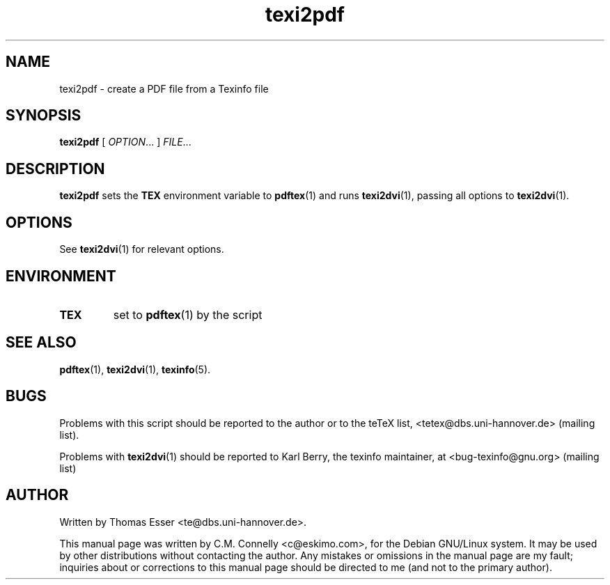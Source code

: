 .TH "texi2pdf" "1" "September 2000" "teTeX" "teTeX" 
.PP 
.SH "NAME" 
texi2pdf \- create a PDF file from a Texinfo file
.PP 
.SH "SYNOPSIS" 
.PP 
\fBtexi2pdf\fP [ \fIOPTION\fP\&.\&.\&. ]  \fIFILE\fP\&.\&.\&.
.PP 
.SH "DESCRIPTION" 
.PP 
\fBtexi2pdf\fP sets the \fBTEX\fP environment variable to
\fBpdftex\fP(1) and runs \fBtexi2dvi\fP(1), passing all options to
\fBtexi2dvi\fP(1)\&.
.PP 
.SH "OPTIONS" 
.PP 
See \fBtexi2dvi\fP(1) for relevant options\&.
.PP 
.SH "ENVIRONMENT" 
.PP 
.IP 
.IP "\fBTEX\fP" 
set to \fBpdftex\fP(1) by the script
.IP 
.PP 
.SH "SEE ALSO" 
.PP 
\fBpdftex\fP(1), \fBtexi2dvi\fP(1), \fBtexinfo\fP(5)\&.
.PP 
.SH "BUGS" 
.PP 
Problems with this script should be reported to the author or to the
teTeX list, <tetex@dbs\&.uni-hannover\&.de> (mailing list)\&. 
.PP 
Problems with \fBtexi2dvi\fP(1) should be reported to Karl Berry,
the texinfo maintainer, at <bug-texinfo@gnu\&.org> (mailing list)
.PP 
.SH "AUTHOR" 
.PP 
Written by Thomas Esser 
<te@dbs\&.uni-hannover\&.de>\&.
.PP 
This manual page was written by C\&.M\&. Connelly
<c@eskimo\&.com>, for
the Debian GNU/Linux system\&.  It may be used by other distributions
without contacting the author\&.  Any mistakes or omissions in the
manual page are my fault; inquiries about or corrections to this
manual page should be directed to me (and not to the primary author)\&.
